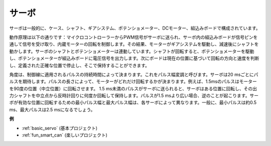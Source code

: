 .. _cpn_servo:

サーボ
===========

.. image:: img/servo.png
    :align: center

サーボは一般的に、ケース、シャフト、ギアシステム、ポテンショメーター、DCモーター、組込みボードで構成されています。

動作原理は以下の通りです：マイクロコントローラーからPWM信号がサーボに送られ、サーボ内の組込みボードが信号ピンを通して信号を受け取り、内蔵モーターの回転を制御します。その結果、モーターがギアシステムを駆動し、減速後にシャフトを動かします。サーボのシャフトとポテンショメーターは連動しています。シャフトが回転すると、ポテンショメーターを駆動し、ポテンショメーターが組込みボードに電圧信号を出力します。次にボードは現在の位置に基づいて回転の方向と速度を判断し、定義された正確な位置で停止し、そこで保持することができます。

.. image:: img/servo_internal.png
    :align: center

角度は、制御線に適用されるパルスの持続時間によって決まります。これをパルス幅変調と呼びます。サーボは20 msごとにパルスを期待します。パルスの長さによって、モーターがどれだけ回転するかが決まります。例えば、1.5msのパルスはモーターを90度の位置（中立位置）に回転させます。
1.5 ms未満のパルスがサーボに送られると、サーボはある位置に回転し、その出力シャフトを中立点から反時計回りに何度か回転して保持します。パルスが1.5 msより広い場合、逆のことが起こります。サーボが有効な位置に回転するための最小パルス幅と最大パルス幅は、各サーボによって異なります。一般に、最小パルスは約0.5 ms、最大パルスは2.5 msになるでしょう。

.. image:: img/servo_duty.png
    :width: 600
    :align: center

**例**

* :ref:`basic_servo` (基本プロジェクト)
* :ref:`fun_smart_can` (楽しいプロジェクト)

